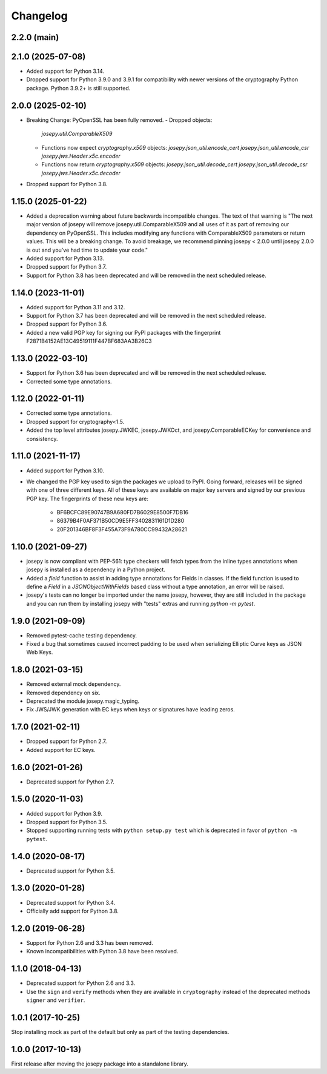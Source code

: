 Changelog
=========

2.2.0 (main)
------------

2.1.0 (2025-07-08)
------------

* Added support for Python 3.14.
* Dropped support for Python 3.9.0 and 3.9.1 for compatibility with newer
  versions of the cryptography Python package. Python 3.9.2+ is still
  supported.

2.0.0 (2025-02-10)
------------------

* Breaking Change: PyOpenSSL has been fully removed.
  - Dropped objects:
    `josepy.util.ComparableX509`
  - Functions now expect `cryptography.x509` objects:
    `josepy.json_util.encode_cert`
    `josepy.json_util.encode_csr`
    `josepy.jws.Header.x5c.encoder`
  - Functions now return `cryptography.x509` objects:
    `josepy.json_util.decode_cert`
    `josepy.json_util.decode_csr`
    `josepy.jws.Header.x5c.decoder`
* Dropped support for Python 3.8.


1.15.0 (2025-01-22)
-------------------

* Added a deprecation warning about future backwards incompatible changes. The
  text of that warning is "The next major version of josepy will remove
  josepy.util.ComparableX509 and all uses of it as part of removing our
  dependency on PyOpenSSL. This includes modifying any functions with
  ComparableX509 parameters or return values. This will be a breaking change.
  To avoid breakage, we recommend pinning josepy < 2.0.0 until josepy 2.0.0 is
  out and you've had time to update your code."
* Added support for Python 3.13.
* Dropped support for Python 3.7.
* Support for Python 3.8 has been deprecated and will be removed in the next
  scheduled release.

1.14.0 (2023-11-01)
-------------------

* Added support for Python 3.11 and 3.12.
* Support for Python 3.7 has been deprecated and will be removed in the next
  scheduled release.
* Dropped support for Python 3.6.
* Added a new valid PGP key for signing our PyPI packages with the fingerprint
  F2871B4152AE13C49519111F447BF683AA3B26C3

1.13.0 (2022-03-10)
-------------------

* Support for Python 3.6 has been deprecated and will be removed in the next
  scheduled release.
* Corrected some type annotations.

1.12.0 (2022-01-11)
-------------------

* Corrected some type annotations.
* Dropped support for cryptography<1.5.
* Added the top level attributes josepy.JWKEC, josepy.JWKOct, and
  josepy.ComparableECKey for convenience and consistency.

1.11.0 (2021-11-17)
-------------------

* Added support for Python 3.10.
* We changed the PGP key used to sign the packages we upload to PyPI. Going
  forward, releases will be signed with one of three different keys. All of
  these keys are available on major key servers and signed by our previous PGP
  key. The fingerprints of these new keys are:
    - BF6BCFC89E90747B9A680FD7B6029E8500F7DB16
    - 86379B4F0AF371B50CD9E5FF3402831161D1D280
    - 20F201346BF8F3F455A73F9A780CC99432A28621

1.10.0 (2021-09-27)
-------------------

* josepy is now compliant with PEP-561: type checkers will fetch types from the inline
  types annotations when josepy is installed as a dependency in a Python project.
* Added a `field` function to assist in adding type annotations for Fields in classes.
  If the field function is used to define a `Field` in a `JSONObjectWithFields` based
  class without a type annotation, an error will be raised.
* josepy's tests can no longer be imported under the name josepy, however, they are still
  included in the package and you can run them by installing josepy with "tests" extras and
  running `python -m pytest`.

1.9.0 (2021-09-09)
------------------

* Removed pytest-cache testing dependency.
* Fixed a bug that sometimes caused incorrect padding to be used when
  serializing Elliptic Curve keys as JSON Web Keys.

1.8.0 (2021-03-15)
------------------

* Removed external mock dependency.
* Removed dependency on six.
* Deprecated the module josepy.magic_typing.
* Fix JWS/JWK generation with EC keys when keys or signatures have leading zeros.

1.7.0 (2021-02-11)
------------------

* Dropped support for Python 2.7.
* Added support for EC keys.

1.6.0 (2021-01-26)
------------------

* Deprecated support for Python 2.7.

1.5.0 (2020-11-03)
------------------

* Added support for Python 3.9.
* Dropped support for Python 3.5.
* Stopped supporting running tests with ``python setup.py test`` which is
  deprecated in favor of ``python -m pytest``.

1.4.0 (2020-08-17)
------------------

* Deprecated support for Python 3.5.

1.3.0 (2020-01-28)
------------------

* Deprecated support for Python 3.4.
* Officially add support for Python 3.8.

1.2.0 (2019-06-28)
------------------

* Support for Python 2.6 and 3.3 has been removed.
* Known incompatibilities with Python 3.8 have been resolved.

1.1.0 (2018-04-13)
------------------

* Deprecated support for Python 2.6 and 3.3.
* Use the ``sign`` and ``verify`` methods when they are available in
  ``cryptography`` instead of the deprecated methods ``signer`` and
  ``verifier``.

1.0.1 (2017-10-25)
------------------

Stop installing mock as part of the default but only as part of the
testing dependencies.

1.0.0 (2017-10-13)
-------------------

First release after moving the josepy package into a standalone library.
